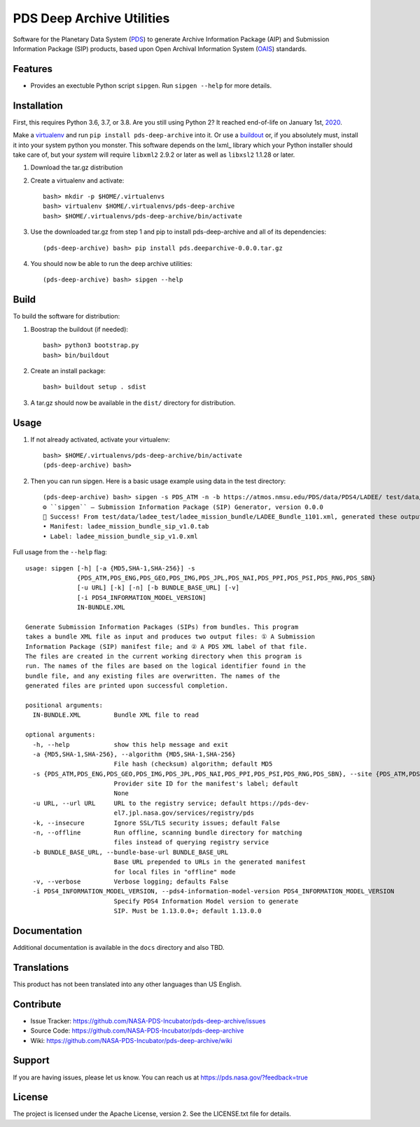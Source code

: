 *********
PDS Deep Archive Utilities
*********

Software for the Planetary Data System (PDS_) to generate Archive Information
Package (AIP) and Submission Information Package (SIP) products, based upon Open
Archival Information System (OAIS_) standards.


Features
========

• Provides an exectuble Python script ``sipgen``. Run ``sipgen --help`` for
  more details.


Installation
============

First, this requires Python 3.6, 3.7, or 3.8. Are you still using Python 2? It
reached end-of-life on January 1st, 2020_.

Make a virtualenv_ and run ``pip install pds-deep-archive`` into it. Or use a buildout_
or, if you absolutely must, install it into your system python you monster.
This software depends on the lxml_ library which your Python installer should
take care of, but your *system* will require ``libxml2`` 2.9.2 or later as
well as ``libxsl2`` 1.1.28 or later.

1. Download the tar.gz distribution

2. Create a virtualenv and activate::

    bash> mkdir -p $HOME/.virtualenvs
    bash> virtualenv $HOME/.virtualenvs/pds-deep-archive
    bash> $HOME/.virtualenvs/pds-deep-archive/bin/activate

3. Use the downloaded tar.gz from step 1 and pip to install pds-deep-archive and all of its dependencies::

    (pds-deep-archive) bash> pip install pds.deeparchive-0.0.0.tar.gz
    
4. You should now be able to run the deep archive utilities::

    (pds-deep-archive) bash> sipgen --help


Build
=====

To build the software for distribution:

1. Boostrap the buildout (if needed)::

    bash> python3 bootstrap.py
    bash> bin/buildout

2. Create an install package::

    bash> buildout setup . sdist

3. A tar.gz should now be available in the ``dist/`` directory for distribution.


Usage
=====

1. If not already activated, activate your virtualenv::

    bash> $HOME/.virtualenvs/pds-deep-archive/bin/activate
    (pds-deep-archive) bash>

2. Then you can run sipgen. Here is a basic usage example using data in the test directory::

    (pds-deep-archive) bash> sipgen -s PDS_ATM -n -b https://atmos.nmsu.edu/PDS/data/PDS4/LADEE/ test/data/ladee_test/ladee_mission_bundle/LADEE_Bundle_1101.xml
    ⚙︎ ``sipgen`` — Submission Information Package (SIP) Generator, version 0.0.0
    🎉 Success! From test/data/ladee_test/ladee_mission_bundle/LADEE_Bundle_1101.xml, generated these output files:
    • Manifest: ladee_mission_bundle_sip_v1.0.tab
    • Label: ladee_mission_bundle_sip_v1.0.xml


Full usage from the ``--help`` flag::

    usage: sipgen [-h] [-a {MD5,SHA-1,SHA-256}] -s
                  {PDS_ATM,PDS_ENG,PDS_GEO,PDS_IMG,PDS_JPL,PDS_NAI,PDS_PPI,PDS_PSI,PDS_RNG,PDS_SBN}
                  [-u URL] [-k] [-n] [-b BUNDLE_BASE_URL] [-v]
                  [-i PDS4_INFORMATION_MODEL_VERSION]
                  IN-BUNDLE.XML

    Generate Submission Information Packages (SIPs) from bundles. This program
    takes a bundle XML file as input and produces two output files: ① A Submission
    Information Package (SIP) manifest file; and ② A PDS XML label of that file.
    The files are created in the current working directory when this program is
    run. The names of the files are based on the logical identifier found in the
    bundle file, and any existing files are overwritten. The names of the
    generated files are printed upon successful completion.

    positional arguments:
      IN-BUNDLE.XML         Bundle XML file to read

    optional arguments:
      -h, --help            show this help message and exit
      -a {MD5,SHA-1,SHA-256}, --algorithm {MD5,SHA-1,SHA-256}
                            File hash (checksum) algorithm; default MD5
      -s {PDS_ATM,PDS_ENG,PDS_GEO,PDS_IMG,PDS_JPL,PDS_NAI,PDS_PPI,PDS_PSI,PDS_RNG,PDS_SBN}, --site {PDS_ATM,PDS_ENG,PDS_GEO,PDS_IMG,PDS_JPL,PDS_NAI,PDS_PPI,PDS_PSI,PDS_RNG,PDS_SBN}
                            Provider site ID for the manifest's label; default
                            None
      -u URL, --url URL     URL to the registry service; default https://pds-dev-
                            el7.jpl.nasa.gov/services/registry/pds
      -k, --insecure        Ignore SSL/TLS security issues; default False
      -n, --offline         Run offline, scanning bundle directory for matching
                            files instead of querying registry service
      -b BUNDLE_BASE_URL, --bundle-base-url BUNDLE_BASE_URL
                            Base URL prepended to URLs in the generated manifest
                            for local files in "offline" mode
      -v, --verbose         Verbose logging; defaults False
      -i PDS4_INFORMATION_MODEL_VERSION, --pds4-information-model-version PDS4_INFORMATION_MODEL_VERSION
                            Specify PDS4 Information Model version to generate
                            SIP. Must be 1.13.0.0+; default 1.13.0.0


Documentation
=============

Additional documentation is available in the ``docs`` directory and also TBD.



Translations
============

This product has not been translated into any other languages than US English.


Contribute
==========

• Issue Tracker: https://github.com/NASA-PDS-Incubator/pds-deep-archive/issues
• Source Code: https://github.com/NASA-PDS-Incubator/pds-deep-archive
• Wiki: https://github.com/NASA-PDS-Incubator/pds-deep-archive/wiki


Support
=======

If you are having issues, please let us know.  You can reach us at
https://pds.nasa.gov/?feedback=true


License
=======

The project is licensed under the Apache License, version 2. See the
LICENSE.txt file for details.


.. _2020: https://pythonclock.org/
.. _buildout: http://docs.buildout.org/en/latest/
.. _OAIS: https://www2.archivists.org/groups/standards-committee/open-archival-information-system-oais
.. _PDS: https://pds.nasa.gov/
.. _virtualenv: https://docs.python.org/3/library/venv.html


.. Copyright © 2019–2020 California Institute of Technology ("Caltech").
   ALL RIGHTS RESERVED. U.S. Government sponsorship acknowledged.
